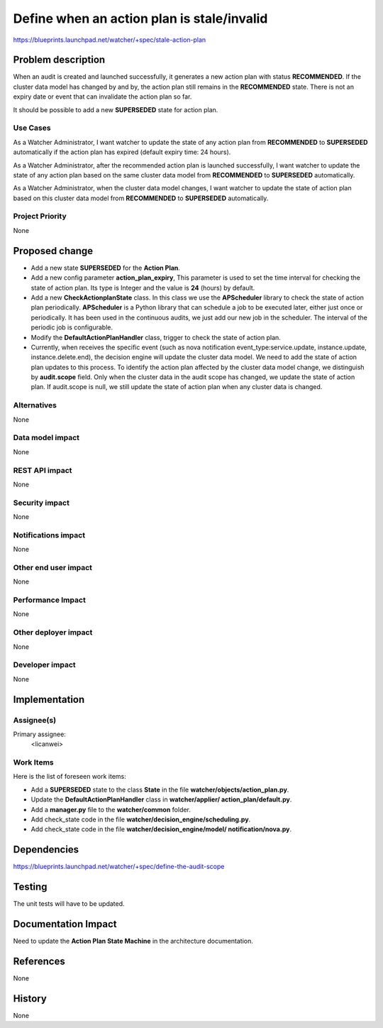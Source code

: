 ..
 This work is licensed under a Creative Commons Attribution 3.0 Unported
 License.

 http://creativecommons.org/licenses/by/3.0/legalcode

===========================================
Define when an action plan is stale/invalid
===========================================

https://blueprints.launchpad.net/watcher/+spec/stale-action-plan

Problem description
===================

When an audit is created and launched successfully, it generates a new
action plan with status **RECOMMENDED**. If the cluster data model has changed
by and by, the action plan still remains in the **RECOMMENDED** state. There is
not an expiry date or event that can invalidate the action plan so far.

It should be possible to add a new **SUPERSEDED** state for action plan.

Use Cases
----------

As a Watcher Administrator, I want watcher to update the state of any action
plan from **RECOMMENDED** to **SUPERSEDED** automatically if the action plan
has expired (default expiry time: 24 hours).

As a Watcher Administrator, after the recommended action plan is launched
successfully, I want watcher to update the state of any action plan based on
the same cluster data model from **RECOMMENDED** to **SUPERSEDED**
automatically.

As a Watcher Administrator, when the cluster data model changes, I want watcher
to update the state of action plan based on this cluster data model from
**RECOMMENDED** to **SUPERSEDED** automatically.

Project Priority
-----------------

None

Proposed change
===============

* Add a new state **SUPERSEDED** for the **Action Plan**.
* Add a new config parameter **action_plan_expiry**, This parameter is
  used to set the time interval for checking the state of action plan.
  Its type is Integer and the value is **24** (hours) by default.
* Add a new **CheckActionplanState** class. In this class we use the
  **APScheduler** library to check the state of action plan periodically.
  **APScheduler** is a Python library that can schedule a job to be executed
  later, either just once or periodically. It has been used in the continuous
  audits, we just add our new job in the scheduler. The interval of the
  periodic job is configurable.
* Modify the **DefaultActionPlanHandler** class, trigger to check the state
  of action plan.
* Currently, when receives the specific event (such as nova notification
  event_type:service.update, instance.update, instance.delete.end), the
  decision engine will update the cluster data model. We need to add the state
  of action plan updates to this process. To identify the action plan affected
  by the cluster data model change, we distinguish by **audit.scope** field.
  Only when the cluster data in the audit scope has changed, we update the
  state of action plan. If audit.scope is null, we still update the state of
  action plan when any cluster data is changed.

Alternatives
------------

None

Data model impact
-----------------

None

REST API impact
---------------

None

Security impact
---------------
None

Notifications impact
--------------------

None

Other end user impact
---------------------

None

Performance Impact
------------------

None

Other deployer impact
---------------------

None

Developer impact
----------------

None


Implementation
==============

Assignee(s)
-----------

Primary assignee:
  <licanwei>

Work Items
----------

Here is the list of foreseen work items:

* Add a **SUPERSEDED** state to the class **State** in the file
  **watcher/objects/action_plan.py**.
* Update the **DefaultActionPlanHandler** class in **watcher/applier/
  action_plan/default.py**.
* Add a **manager.py** file to the **watcher/common** folder.
* Add check_state code in the file **watcher/decision_engine/scheduling.py**.
* Add check_state code in the file **watcher/decision_engine/model/
  notification/nova.py**.

Dependencies
============

https://blueprints.launchpad.net/watcher/+spec/define-the-audit-scope

Testing
=======

The unit tests will have to be updated.

Documentation Impact
====================

Need to update the **Action Plan State Machine** in the architecture
documentation.

References
==========

None

History
=======

None


